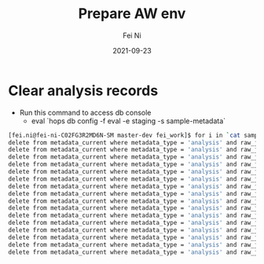 #+hugo_base_dir: ../../
# -*- mode: org; coding: utf-8; -*-
* Header Information                                               :noexport:
#+LaTeX_CLASS_OPTIONS: [11pt]
#+LATEX_HEADER: \usepackage{helvetica}
#+LATEX_HEADER: \setlength{\textwidth}{5.1in} % set width of text portion
#+LATEX_HEADER: \usepackage{geometry}
#+TITLE:     Prepare AW env
#+AUTHOR:    Fei Ni
#+EMAIL:     fei.ni@helix.com
#+DATE:      2021-09-23
#+HUGO_CATEGORIES: helix
#+HUGO_tags: helix
#+hugo_auto_set_lastmod: t
#+DESCRIPTION:
#+KEYWORDS:
#+LANGUAGE:  en
#+OPTIONS:   H:3 num:t toc:nil \n:nil @:t ::t |:t ^:t -:t f:t *:t <:t
#+OPTIONS:   TeX:t LaTeX:t skip:nil d:nil todo:t pri:nil tags:not-in-toc
#+OPTIONS:   ^:{}
#+INFOJS_OPT: view:nil toc:nil ltoc:nil mouse:underline buttons:0 path:http://orgmode.org/org-info.js
#+HTML_HEAD: <link rel="stylesheet" href="org.css" type="text/css"/>
#+EXPORT_SELECT_TAGS: export
#+EXPORT_EXCLUDE_TAGS: noexport
#+LINK_UP:
#+LINK_HOME:
#+XSLT:

#+STARTUP: hidestars

#+STARTUP: overview   (or: showall, content, showeverything)
http://orgmode.org/org.html#Visibility-cycling  info:org#Visibility cycling

#+TODO: TODO(t) NEXT(n) STARTED(s) WAITING(w@/!) SOMEDAY(S!) | DONE(d!/!) CANCELLED(c@/!)
http://orgmode.org/org.html#Per_002dfile-keywords  info:org#Per-file keywords

#+TAGS: important(i) private(p)
#+TAGS: @HOME(h) @OFFICE(o)
http://orgmode.org/org.html#Setting-tags  info:org#Setting tags

#+NOstartup: beamer
#+NOLaTeX_CLASS: beamer
#+NOLaTeX_CLASS_OPTIONS: [bigger]
#+NOBEAMER_FRAME_LEVEL: 2


# Start from here

* Clear analysis records

- Run this command to access db console
  - eval `hops db config -f eval -e staging -s sample-metadata`

#+begin_src bash
[fei.ni@fei-ni-C02FG3R2MD6N-SM master-dev fei_work]$ for i in `cat samples.txt`;do echo "delete from metadata_current where metadata_type = 'analysis' and raw_json->>'SampleId' = '${i}';";done
delete from metadata_current where metadata_type = 'analysis' and raw_json->>'SampleId' = 'ST_EV3_JA8UB_LP0005265-DNA_G02';
delete from metadata_current where metadata_type = 'analysis' and raw_json->>'SampleId' = 'ST_EV3_7RZMA_LP0005265-DNA_F03';
delete from metadata_current where metadata_type = 'analysis' and raw_json->>'SampleId' = 'ST_EV3_3DWPG_LP0005265-DNA_G04';
delete from metadata_current where metadata_type = 'analysis' and raw_json->>'SampleId' = 'ST_EV3_NA20509_LP0005265-DNA_H01';
delete from metadata_current where metadata_type = 'analysis' and raw_json->>'SampleId' = 'ST_EV3_37FY2_LP0005265-DNA_G01';
delete from metadata_current where metadata_type = 'analysis' and raw_json->>'SampleId' = 'ST_EV3_63V8Q_LP0005265-DNA_E03';
delete from metadata_current where metadata_type = 'analysis' and raw_json->>'SampleId' = 'ST_EV3_2SDWW_LP0005265-DNA_E04';
delete from metadata_current where metadata_type = 'analysis' and raw_json->>'SampleId' = 'ST_EV3_PJ2ZV_LP0005265-DNA_F04';
delete from metadata_current where metadata_type = 'analysis' and raw_json->>'SampleId' = 'ST_EV3_NA20509_LP0005265-DNA_H02';
delete from metadata_current where metadata_type = 'analysis' and raw_json->>'SampleId' = 'ST_EV3_8BBRW_LP0005265-DNA_G03';
delete from metadata_current where metadata_type = 'analysis' and raw_json->>'SampleId' = 'ST_EV3_GK58H_LP0005265-DNA_F01';
delete from metadata_current where metadata_type = 'analysis' and raw_json->>'SampleId' = 'ST_EV3_TPNZT_LP0005265-DNA_F02';
delete from metadata_current where metadata_type = 'analysis' and raw_json->>'SampleId' = 'ST_EV3_NA14622_LP0005265-DNA_E01';
delete from metadata_current where metadata_type = 'analysis' and raw_json->>'SampleId' = 'ST_EV3_NA20509_LP0005265-DNA_H03';
delete from metadata_current where metadata_type = 'analysis' and raw_json->>'SampleId' = 'ST_EV3_NYUT3_LP0005265-DNA_E02';
delete from metadata_current where metadata_type = 'analysis' and raw_json->>'SampleId' = 'ST_EV3_NA14623_LP0005265-DNA_H04';

#+end_src
